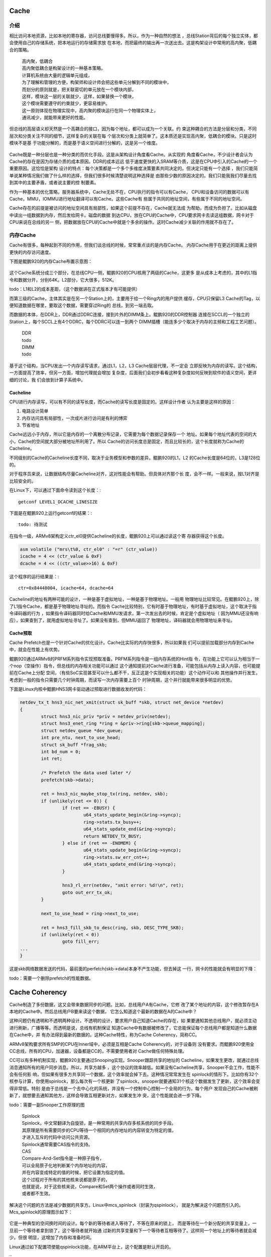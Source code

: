 .. Copyright by Kenneth Lee. 2020. All Right Reserved.

Cache
======

介绍
----
相比访问本地资源，比如本地的寄存器，访问总线要慢得多。所以，作为一种自然的想法
，总线Station背后的每个独立实体，都会使用自己的存储系统，把本地运行的存储需求放
在本地，而把最终的输出再一次送出去。这是构架设计中常用的高内聚，低耦合的策略。

        | 高内聚，低耦合
        | 高内聚低耦合是构架设计的一种基本策略。
        | 计算机系统由大量的逻辑单元组成，
        | 为了理解和管理的方便，构架师和设计师会把这些单元分解到不同的模块中，
        | 而划分的原则就是，把关联密切的单元放在一个模块内部，
        | 这样，模块这一层的关联就少，这样，如果替换一个模块，
        | 这个模块需要遵守的约束就少，更容易维护。
        | 这一原则体现在物理实现中，高内聚的模块运行在同一个物理实体上，
        | 通讯减少，就能带来更好的性能。

.. figure:: high_cohesion_low_coupling.svg

但总线的高层语义却天然是一个高耦合的接口，因为每个地址，都可以成为一个关联。约
束这种耦合的方法是分层和分类，不同层次和分类关注不同的细节，这样复杂的关联在每
个层次和分类上就简单了。这本质还是实现高内聚，低耦合的模块。只是这时模块不是基
于功能分解的，而是基于语义空间进行分解的，这是另一个维度。

.. figure:: layered_classed.svg

Cache既是一种分层也是一种分类的而优化手段。这是从架构设计角度看Cache。从实现的
角度看Cache，不少设计者会认为Cache的存在是因为存储介质的成本原因。DDR的成本远远
低于速度更快的入SRAM等介质，这是在CPU中引入的Cache的一个重要原因。这恰恰是架构
设计的特点：每个决策都是一个多个多维度决策要素共同决定的。但决定只能有一个选择
，我们只能简单说某种情况我们做了什么样的选择，但我们很多时候清楚说明这种选择是
由那些少数的原因决定的。我们只能我我们尽量去找到其中的主要矛盾，或者说主要的控
制要素。

作为一种基本的优化策略，服务器系统中，Cache无处不在，CPU执行的指令可以有Cache，
CPU和设备访问的数据可以有Cache，MMU，IOMMU进行地址翻译可以有Cache。这些Cache有
些属于共同的地址空间，有些属于不同的地址空间。

Cache存在的前提是被访问的地址空间具有局部性，如果这个前提不存在，Cache就无法成
为帮助，而成为负担了。比如从磁盘中读出一组数据到内存，然后发给网卡。磁盘的数据
到达CPU，放在CPU的Cache中，CPU要求网卡去读这组数据，网卡对于CPU来说在总线的另一
侧，把数据放在CPU的Cache中就是个多余的操作。这时Cache减少关联的作用就不存在了。


内存Cache
----------
Cache有很多，每种起到不同的作用，但我们谈总线的时候，常常重点谈的是内存Cache。
内存Cache用于在更近的距离上提供更快的内存访问速度。

下图是鲲鹏920的内存Cache布置示意图：

.. figure:: kp920_cache.svg

这个Cache系统分成三个部分，在总线CPU一侧，鲲鹏920的CPU核用了两级的Cache，这更多
是从成本上考虑的，其中的L1指令和数据分开，分别64K。L2部分，它大很多，512K。

todo：L1和L2的成本差距，（这个数据讲在正式版本才有可能提供）

而第三级的Cache，主体其实是在另一个Station上的，主要用于给一个Ring内的用户提供
缓存，CPU只保留L3 Cache的Tag，以便知道数据在哪里，要取这个数据，需要穿过Ring的
总线，到另一端去取。

而数据的本体，在DDR上，DDR通过DDRC连接，接到片外的DIMM条上。鲲鹏920的DDR控制器
连接在SCCL的一个独立的Station上，每个SCCL上有4个DDRC，每个DDRC可以连一到两个
DIMM插槽（能连多少个取决于内存的主频和工程工艺问题）。

        | DDR
        | todo

        | DIMM
        | todo

基于这个结构，当CPU发出一个内存读写请求，通过L1，L2，L3 Cache层层代理，不一定会
立即反映为内存的读写。这个结构，一方面提高了效率，但另一方面，增加代理就会增加
复杂度，后面我们会初步看看这种复杂度如何反映到软件的语义空间，更详细的讨论，我
们会放到计算子系统中。

Cacheline
```````````
CPU进行内存读写，可以有不同的读写长度，而Cache的读写长度是固定的。这样设计作者
认为主要是这样的原因：

1. 电路设计简单
2. 内存访问具有局部性，一次成片进行访问是有利的博弈
3. 节省地址

Cache远远小于内存，所以它是内存的一个离散分布记录，它需要为每个数据记录保存一个
地址。如果每个地址代表的空间的大小，Cache的空间就大部分被地址所利用了。所以
Cache的访问长度总是固定，而且比较长的，这个长度就称为Cache的Cacheline。

不同级别的Cache的Cacheline长度不同，取决于业务模型和参数的差异。鲲鹏920的L1，L2
的Cache长度是64位的，L3是128位的。

对于程序员来说，让数据结构尽量Cacheline对齐，这对性能会有帮助。但具体对齐那个长
度，会不一样。一般来说，按L1对齐是比较安全的。

在Linux下，可以通过下面命令读到这个长度：::

        getconf LEVEL1_DCACHE_LINESIZE

下面是在鲲鹏920上运行getconf的结果：::

        todo: 待测试

在指令一级，ARMv8架构定义ctr_el0提供Cacheline的长度，鲲鹏920上可以通过读这个寄
存器获得这个长度。

.. code-block:: c

        asm volatile ("mrs\t%0, ctr_el0" : "=r" (ctr_value))        
        icache = 4 << (ctr_value & 0xF)
        dcache = 4 << ((ctr_value>>16) & 0xF)

这个程序的运行结果是：::

        ctr=0x84448004, icache=64, dcache=64

Cacheline的地址有两种可能的设计，一种是基于虚拟地址，一种是基于物理地址。一般用
物理地址比较常见。在鲲鹏920上，除了L1指令Cache，都是基于物理地址寻址的。而指令
Cache比较特别，它有时基于物理地址，有时基于虚拟地址，这个取决于指令译码器的行为
，如果指令译码器同时给Cache和MMU发请求，第一次发出去的时候，肯定是个虚拟地址（
因为MMU还没有响应），如果查到了，就用虚拟地址寻址了。如果没有查到，但MMU返回了
物理地址，译码器就会用物理地址来寻址。

Cache预取
`````````
Cache Prefetch也是一个针对Cache的优化设计。Cache比实际的内存快很多，所以如果我
们可以提前加载部分内存到Cache中，就会在性能上有优势。

鲲鹏920通过ARMv8的PRFM系列指令实现预取准备。PRFM系列指令是一组内存系统的Hint指
令，在功能上它可以认为相当于一个nop（空操作）指令，但总线的内存相关功能可以通过
这个通知提前对Cache进行准备，可能包括从内存上读入内容，也可能提前在Cache上分配
空间，（有些SoC实现甚至可以什么都不干，反正这是个实现相关的功能）这个动作可以和
其他操作并行发生，考虑到一般的指令只需要几个时钟周期，而读写一次内存需要上百个
时钟周期，这个并行就能带来很多明显的优势。

下面是Linux内核中鲲鹏HNS3网卡驱动通过预取进行数据收发的代码：

.. code-block:: c

        netdev_tx_t hns3_nic_net_xmit(struct sk_buff *skb, struct net_device *netdev)
        {
                struct hns3_nic_priv *priv = netdev_priv(netdev);
                struct hns3_enet_ring *ring = &priv->ring[skb->queue_mapping];
                struct netdev_queue *dev_queue;
                int pre_ntu, next_to_use_head;
                struct sk_buff *frag_skb;
                int bd_num = 0;
                int ret;

                /* Prefetch the data used later */
                prefetch(skb->data);

                ret = hns3_nic_maybe_stop_tx(ring, netdev, skb);
                if (unlikely(ret <= 0)) {
                        if (ret == -EBUSY) {
                                u64_stats_update_begin(&ring->syncp);
                                ring->stats.tx_busy++;
                                u64_stats_update_end(&ring->syncp);
                                return NETDEV_TX_BUSY;
                        } else if (ret == -ENOMEM) {
                                u64_stats_update_begin(&ring->syncp);
                                ring->stats.sw_err_cnt++;
                                u64_stats_update_end(&ring->syncp);
                        }

                        hns3_rl_err(netdev, "xmit error: %d!\n", ret);
                        goto out_err_tx_ok;
                }

                next_to_use_head = ring->next_to_use;

                ret = hns3_fill_skb_to_desc(ring, skb, DESC_TYPE_SKB);
                if (unlikely(ret < 0))
                        goto fill_err;
        ...
        }

这是skb网络数据发送的代码，最前面的perfetch(skb->data)本身不产生功能，但去掉这
一行，网卡的性能就会有明显的下降：

todo：需要一个删除prefetch的性能数据。

Cache Coherency
================

Cache制造了多份数据，这又会带来数据同步的问题。比如，总线用户A有Cache，它修
改了某个地址的内容，这个修改暂存在A本地的Cache中。然后总线用户B要来读这个数据，
它怎么知道这个最新的数据在A的Cache中？

这种问题仍有透明和不透明两种设计。不透明的设计，要求用户自己知道Cache的存在，如
果要通知其他总线用户，就必须主动进行刷新，广播等等。而透明是说，总线有机制保证
知道Cache中有数据被修改了，它总能保证每个总线用户都是知道什么数据在Cache中，并
有办法得到最新的数据的。这种Cache特性，称为Cache Coherency，简称CC。

ARMv8架构要求所有SMP的CPU在Inner域中，必须是互相是Cache Coherency的，对于设备则
没有要求。而鲲鹏920使用全CC总线，所有的CPU，加速器，设备都是CC的，不需要使用者对
Cache做任何特殊处理。

CC可以有多种机制实现，鲲鹏920主要通过Snooping实现。Snooper跟踪共享的地址的
Cacheline，如果发生更改，就通过总线消息通知所有的用户同步消息。所以，共享方越多
，这个协议的效率越低。如果没有Cacheline共享，Snooper不会工作，性能不会有任何影
响，但如果有很多方共享同一个数据，这个效率就会掉下去。这种情况常常发生在
spinlock的情形下。比如你有32个核参与计算，你使用spinlock，那么每次有一个核更新
了spinlock，snooper就要通知31个核这个数据发生了更新，这个效率会变得非常低。特别
是由于总线是一个去中心化的系统，并没有一个控制中心控制一个全局的行为，每个用户
发现自己的Cache被刷新了，就想要去通知其他方，这样会导致互相更新对方，如果发生冲
突，这个性能就会进一步下降。

todo：需要一副Snooper工作原理的图

        | Spinlock
        | Spinlock，中文常翻译为自旋锁，是一种常用的共享内存多核系统的同步手段。
        | 其原理是所有需要同步的CPU等待一个相同的内存地址的内容转变为特定的值，
        | 才进入互斥的代码中访问公共资源。
        | Spinlock通常需要CAS指令的支持。

        | CAS
        | Compare-And-Set指令是一种原子指令，
        | 可以全局原子化地判断某个内存地址的内容，
        | 并在内容变成特定的值的时候，把它设置为指定的值。
        | 这个过程对于所有的其他核来说都是原子的，
        | 也就是说，对于这些核来说，Compare和Set两个操作或者同时生效，
        | 或者都不生效。

解决这个问题的方法是减少数据的共享方。Linux中mcs_spinlock（封装为qspinlock），
就是为解决这个问题而引入的。Mcs_spinlock的原理图示如下：

        .. figure:: mcs_lock.svg

它是一种典型的空间换时间的设计。每个新的等待者进入等待了，不等在原来的锁上，
而是等待在一个新分配的共享变量上，一旦前一个等待者拿到锁了，这个等待者就开始通
过新的共享变量和下一个等待者互相等待了。这样同一个地址上的等待者就会减少。但很
明显，这增加了内存和准备时间。

Linux通过如下配置项使能qspinlock功能，在ARM平台上，这个配置是默认开启的。

::
        CONFIG_ARCH_USE_QUEUED_SPINLOCKS=y
        CONFIG_QUEUED_SPINLOCKS=y
        CONFIG_ARCH_USE_QUEUED_RWLOCKS=y
        CONFIG_QUEUED_RWLOCKS=y

